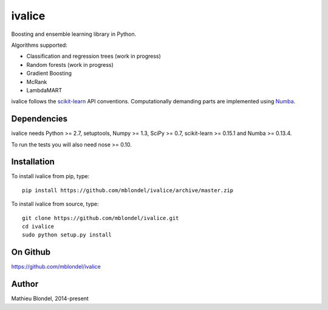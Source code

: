 .. -*- mode: rst -*-

ivalice
=======

Boosting and ensemble learning library in Python.

Algorithms supported:

- Classification and regression trees (work in progress)
- Random forests (work in progress)
- Gradient Boosting
- McRank
- LambdaMART

ivalice follows the `scikit-learn <http://scikit-learn.org>`_ API conventions.
Computationally demanding parts are implemented using `Numba
<http://numba.pydata.org>`_.

Dependencies
------------

ivalice needs Python >= 2.7, setuptools, Numpy >= 1.3, SciPy >= 0.7,
scikit-learn >= 0.15.1 and Numba >= 0.13.4.

To run the tests you will also need nose >= 0.10.

Installation
------------

To install ivalice from pip, type::

    pip install https://github.com/mblondel/ivalice/archive/master.zip

To install ivalice from source, type::

  git clone https://github.com/mblondel/ivalice.git
  cd ivalice
  sudo python setup.py install

On Github
---------

https://github.com/mblondel/ivalice

Author
------

Mathieu Blondel, 2014-present
